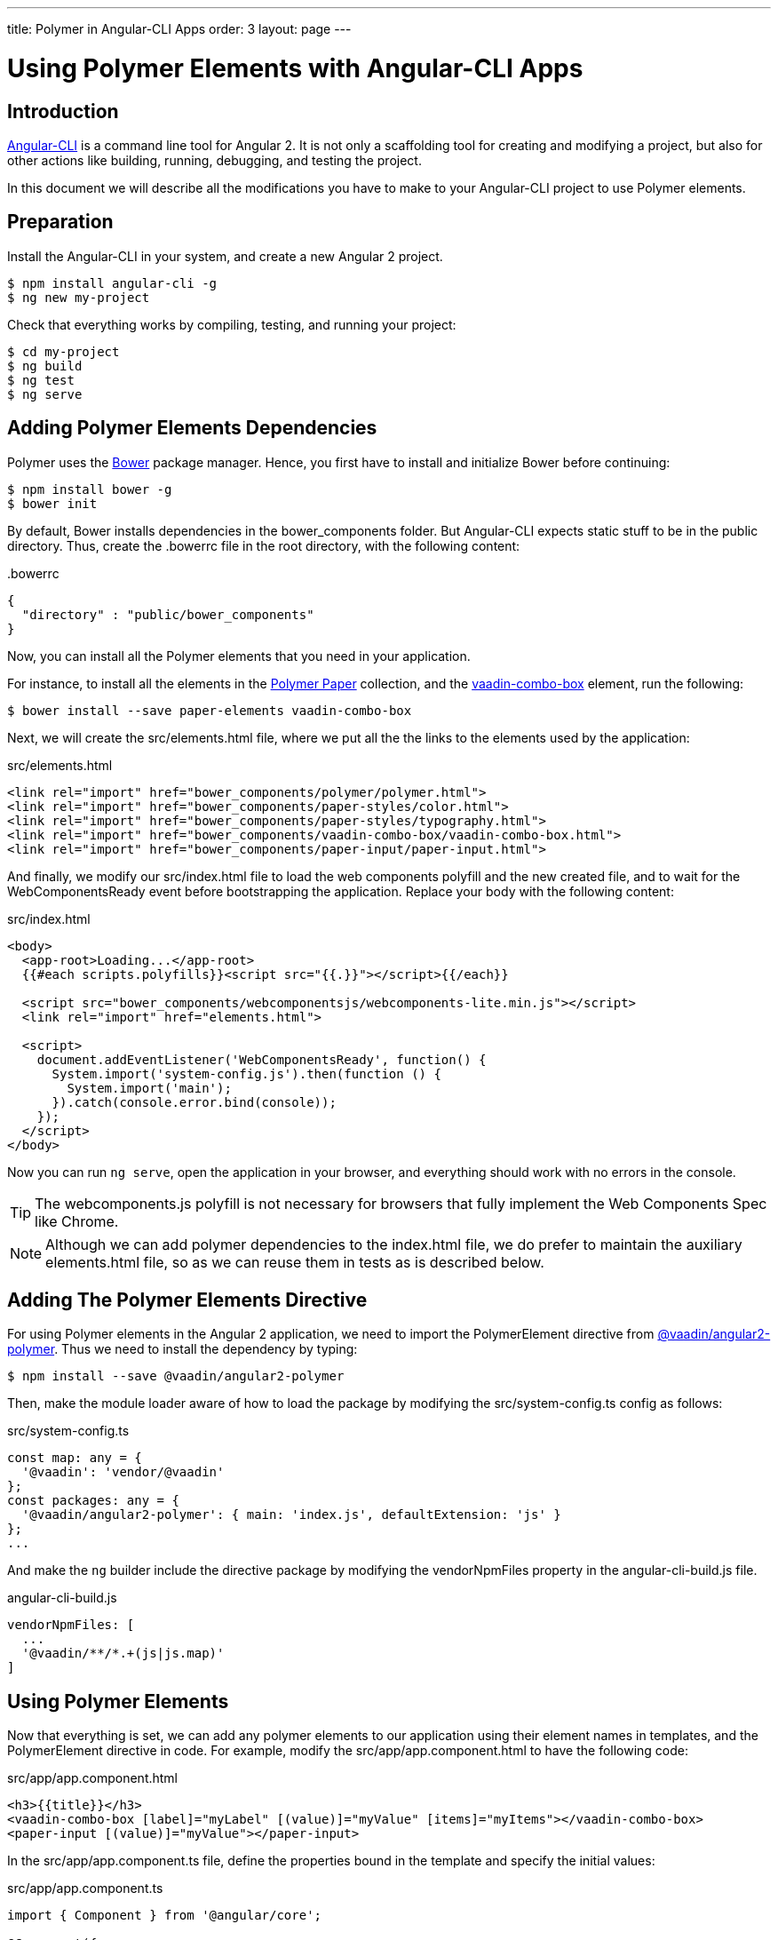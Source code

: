 ---
title: Polymer in Angular-CLI Apps
order: 3
layout: page
---

[[vaadin-angular2-polymer.ng2cli]]
= Using Polymer Elements with Angular-CLI Apps

[[vaadin-angular2-polymer.ng2cli.introduction]]
== Introduction

https://github.com/angular/angular-cli[Angular-CLI] is a command line tool for Angular 2. It is not only a scaffolding tool for creating and modifying a project, but also for other actions like building, running, debugging, and testing the project.

In this document we will describe all the modifications you have to make to your Angular-CLI project to use Polymer elements.


[[vaadin-angular2-polymer.ng2cli.preparation]]
== Preparation

Install the Angular-CLI in your system, and create a new Angular 2 project.

[subs="normal"]
----
[prompt]#$# [command]#npm# install angular-cli -g
[prompt]#$# [command]#ng# new [replaceable]#my-project#
----

Check that everything works by compiling, testing, and running your project:

[subs="normal"]
----
[prompt]#$# [command]#cd# [replaceable]#my-project#
[prompt]#$# [command]#ng# build
[prompt]#$# [command]#ng# test
[prompt]#$# [command]#ng# serve
----

[[vaadin-angular2-polymer.ng2cli.dependencies]]
== Adding Polymer Elements Dependencies

Polymer uses the http://bower.io/[Bower] package manager. Hence, you first  have to install and initialize Bower before continuing:

[subs="normal"]
----
[prompt]#$# [command]#npm# install bower -g
[prompt]#$# [command]#bower# init
----

By default, Bower installs dependencies in the [filename]#bower_components# folder. But Angular-CLI expects static stuff to be in the [filename]#public# directory. Thus, create the [filename]#.bowerrc# file in the root directory, with the following content:

[source,json]
.&#46;bowerrc
----
{
  "directory" : "public/bower_components"
}
----

Now, you can install all the Polymer elements that you need in your application.

For instance, to install all the elements in the https://elements.polymer-project.org/browse?package=paper-elements[Polymer Paper] collection, and the [elementname]#https://vaadin.com/elements/-/element/vaadin-combo-box[vaadin-combo-box]# element, run the following:

[subs="normal"]
----
[prompt]#$# [command]#bower# install --save [replaceable]#paper-elements vaadin-combo-box#
----

Next, we will create the [filename]#src/elements.html# file, where we put all the the links to the elements used by the application:

[source,html]
.src/elements.html
----
<link rel="import" href="bower_components/polymer/polymer.html">
<link rel="import" href="bower_components/paper-styles/color.html">
<link rel="import" href="bower_components/paper-styles/typography.html">
<link rel="import" href="bower_components/vaadin-combo-box/vaadin-combo-box.html">
<link rel="import" href="bower_components/paper-input/paper-input.html">
----

And finally, we modify our [filename]#src/index.html# file to load the web components polyfill and the new created file, and to wait for the [eventname]#WebComponentsReady# event before bootstrapping the application. Replace your [elementname]#body# with the following content:

[source,html]
.src/index.html
----
<body>
  <app-root>Loading...</app-root>
  {{#each scripts.polyfills}}<script src="{{.}}"></script>{{/each}}

  <script src="bower_components/webcomponentsjs/webcomponents-lite.min.js"></script>
  <link rel="import" href="elements.html">

  <script>
    document.addEventListener('WebComponentsReady', function() {
      System.import('system-config.js').then(function () {
        System.import('main');
      }).catch(console.error.bind(console));
    });
  </script>
</body>
----

Now you can run `ng serve`, open the application in your browser, and everything should work with no errors in the console.

[TIP]
The [filename]#webcomponents.js# polyfill is not necessary for browsers that fully implement the Web Components Spec like Chrome.

[NOTE]
Although we can add polymer dependencies to the [filename]#index.html# file, we do prefer to maintain the auxiliary [filename]#elements.html# file, so as we can reuse them in tests as is described below.

[[vaadin-angular2-polymer.ng2cli.directive]]
== Adding The Polymer Elements Directive

For using Polymer elements in the Angular 2 application, we need to import the [classname]#PolymerElement# directive from https://github.com/vaadin/angular2-polymer[@vaadin/angular2-polymer]. Thus we need to install the dependency by typing:

[subs="normal"]
----
[prompt]#$# [command]#npm# install --save @vaadin/angular2-polymer
----

Then, make the module loader aware of how to load the package by modifying the [filename]#src/system-config.ts# config as follows:

[source,typescript]
.src/system-config.ts
----
const map: any = {
  '@vaadin': 'vendor/@vaadin'
};
const packages: any = {
  '@vaadin/angular2-polymer': { main: 'index.js', defaultExtension: 'js' }
};
...
----

And make the `ng` builder include the directive package by modifying the [propertyname]#vendorNpmFiles# property in the [filename]#angular-cli-build.js# file.

[source,javascript]
.angular-cli-build.js
----
vendorNpmFiles: [
  ...
  '@vaadin/**/*.+(js|js.map)'
]
----


[[vaadin-angular2-polymer.ng2cli.using]]
== Using Polymer Elements

Now that everything is set, we can add any polymer elements to our application using their element names in templates, and the [classname]#PolymerElement# directive in code.
For example, modify the [filename]#src/app/app.component.html# to have the following code:

[source,html]
.src/app/app.component.html
----
<h3>{{title}}</h3>
<vaadin-combo-box [label]="myLabel" [(value)]="myValue" [items]="myItems"></vaadin-combo-box>
<paper-input [(value)]="myValue"></paper-input>
----

In the [filename]#src/app/app.component.ts# file, define the properties bound in the template and specify the initial values:

[source,typescript]
.src/app/app.component.ts
----
import { Component } from '@angular/core';

@Component({
  moduleId: module.id,
  selector: 'app-root',
  templateUrl: 'app.component.html',
  styleUrls: ['app.component.css']
})
export class AppComponent {
  title = 'app works!';
  myLabel = 'Select a number'
  myValue = '4';
  myItems = ['0', '1', '2', '3', '4', '5', '6', '7', '8', '9'];
}
----

Then import and add the [classname]#PolymerElement# directives and the [classname]#CUSTOM_ELEMENTS_SCHEMA# to the [classname]#AppModule#. Open the [filename]#src/app/app.module.ts# file and replace the contents with the following code:

[source,typescript]
.src/app/app.module.ts
----
import { BrowserModule } from '@angular/platform-browser';
import { NgModule, CUSTOM_ELEMENTS_SCHEMA } from '@angular/core';
import { FormsModule } from '@angular/forms';
import { HttpModule } from '@angular/http';
import { PolymerElement } from '@vaadin/angular2-polymer';

import { AppComponent } from './app.component';

@NgModule({
  declarations: [
    AppComponent,
    PolymerElement('vaadin-combo-box'),
    PolymerElement('paper-input')
  ],
  imports: [
    BrowserModule,
    FormsModule,
    HttpModule
  ],
  providers: [],
  entryComponents: [AppComponent],
  bootstrap: [AppComponent],
  schemas: [CUSTOM_ELEMENTS_SCHEMA]
})
export class AppModule { }
----
Finally, you can use Polymer custom CSS properties and custom CSS mixins either: in the [filename]#app.component.ts# file for the scoped styles, or in the [filename]#index.html# file for the global ones.
In the following example we use mixins and properties defined in the Paper [elementname]#color# and [elementname]#typography# elements.

[source,html]
.src/index.html
----
<head>
  ...
  <style is="custom-style">
    body {
      @apply(--paper-font-body1);
    }
  </style>
</head>
----

[source,css]
.src/app/app.component.css
----
paper-input,
vaadin-combo-box {
  background: var(--paper-grey-200);
  padding: 8px;
}
----

[[vaadin-angular2-polymer.ng2cli.testing]]
== Testing Polymer Elements

Angular-CLI projects come with https://karma-runner.github.io[Karma] tests.

Karma needs to be configured appropriately to import all needed Polymer elements, before running any test.

This is done in the [propertyname]#files# section of the [filename]#config/karma.conf.js# file as follows:

[source,javascript]
.config/karma.conf.js
----
    files: [
      ...
      'dist/bower_components/webcomponentsjs/webcomponents-lite.js',
      'dist/elements.html'
    ]
----

